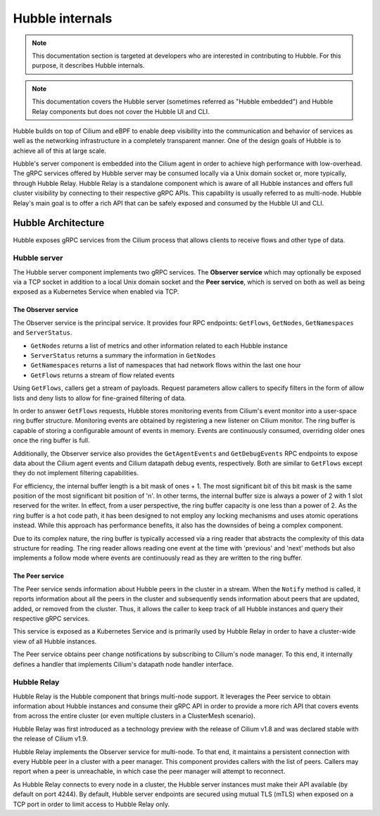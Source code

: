 .. only:: not (epub or latex or html)

    WARNING: You are looking at unreleased Cilium documentation.
    Please use the official rendered version released here:
    https://docs.cilium.io

.. _hubble_internals:

****************
Hubble internals
****************

.. note:: This documentation section is targeted at developers who are
          interested in contributing to Hubble. For this purpose, it describes
          Hubble internals.

.. note:: This documentation covers the Hubble server (sometimes referred as
          "Hubble embedded") and Hubble Relay components but does not cover the
          Hubble UI and CLI.

Hubble builds on top of Cilium and eBPF to enable deep visibility into the
communication and behavior of services as well as the networking infrastructure
in a completely transparent manner. One of the design goals of Hubble is to
achieve all of this at large scale.

Hubble's server component is embedded into the Cilium agent in order to achieve
high performance with low-overhead. The gRPC services offered by Hubble server
may be consumed locally via a Unix domain socket or, more typically, through
Hubble Relay. Hubble Relay is a standalone component which is aware of all
Hubble instances and offers full cluster visibility by connecting to their
respective gRPC APIs. This capability is usually referred to as multi-node.
Hubble Relay's main goal is to offer a rich API that can be safely exposed and
consumed by the Hubble UI and CLI.

Hubble Architecture
===================

Hubble exposes gRPC services from the Cilium process that allows clients to
receive flows and other type of data.

Hubble server
-------------

The Hubble server component implements two gRPC services. The **Observer
service** which may optionally be exposed via a TCP socket in addition to a
local Unix domain socket and the **Peer service**, which is served on both
as well as being exposed as a Kubernetes Service when enabled via TCP.

The Observer service
^^^^^^^^^^^^^^^^^^^^

The Observer service is the principal service. It provides four RPC endpoints:
``GetFlows``, ``GetNodes``, ``GetNamespaces``  and ``ServerStatus``.

* ``GetNodes`` returns a list of metrics and other information related to each Hubble instance
* ``ServerStatus`` returns a summary the information in ``GetNodes``
* ``GetNamespaces`` returns a list of namespaces that had network flows within the last one hour
* ``GetFlows`` returns a stream of flow related events

Using ``GetFlows``, callers get a stream of payloads. Request parameters allow
callers to specify filters in the form of allow lists and deny lists to allow
for fine-grained filtering of data.

In order to answer ``GetFlows`` requests, Hubble stores monitoring events from
Cilium's event monitor into a user-space ring buffer structure. Monitoring
events are obtained by registering a new listener on Cilium monitor. The
ring buffer is capable of storing a configurable amount of events in memory.
Events are continuously consumed, overriding older ones once the ring buffer is
full.

Additionally, the Observer service also provides the ``GetAgentEvents`` and
``GetDebugEvents`` RPC endpoints to expose data about the Cilium agent events
and Cilium datapath debug events, respectively. Both are similar to ``GetFlows``
except they do not implement filtering capabilities.

.. image:: ./../images/hubble_getflows.png

For efficiency, the internal buffer length is a bit mask of ones + 1. The most
significant bit of this bit mask is the same position of the most significant
bit position of 'n'. In other terms, the internal buffer size is always a power
of 2 with 1 slot reserved for the writer. In effect, from a user perspective,
the ring buffer capacity is one less than a power of 2. As the ring buffer is a
hot code path, it has been designed to not employ any locking mechanisms and
uses atomic operations instead. While this approach has performance benefits,
it also has the downsides of being a complex component.

Due to its complex nature, the ring buffer is typically accessed via a ring
reader that abstracts the complexity of this data structure for reading. The
ring reader allows reading one event at the time with 'previous' and 'next'
methods but also implements a follow mode where events are continuously read as
they are written to the ring buffer.

The Peer service
^^^^^^^^^^^^^^^^

The Peer service sends information about Hubble peers in the cluster in a
stream. When the ``Notify`` method is called, it reports information about all
the peers in the cluster and subsequently sends information about peers that
are updated, added, or removed from the cluster. Thus, it allows the caller to
keep track of all Hubble instances and query their respective gRPC services.

This service is exposed as a Kubernetes Service and is primarily used by Hubble
Relay in order to have a cluster-wide view of all Hubble instances.

The Peer service obtains peer change notifications by subscribing to Cilium's
node manager. To this end, it internally defines a handler that implements
Cilium's datapath node handler interface.

.. _hubble_relay:

Hubble Relay
------------

Hubble Relay is the Hubble component that brings multi-node support. It
leverages the Peer service to obtain information about Hubble instances and
consume their gRPC API in order to provide a more rich API that covers events
from across the entire cluster (or even multiple clusters in a ClusterMesh
scenario).

Hubble Relay was first introduced as a technology preview with the release of
Cilium v1.8 and was declared stable with the release of Cilium v1.9.

Hubble Relay implements the Observer service for multi-node. To that end, it
maintains a persistent connection with every Hubble peer in a cluster with a
peer manager. This component provides callers with the list of peers. Callers
may report when a peer is unreachable, in which case the peer manager will
attempt to reconnect.

As Hubble Relay connects to every node in a cluster, the Hubble server
instances must make their API available (by default on port 4244). By default,
Hubble server endpoints are secured using mutual TLS (mTLS) when exposed on a
TCP port in order to limit access to Hubble Relay only.
